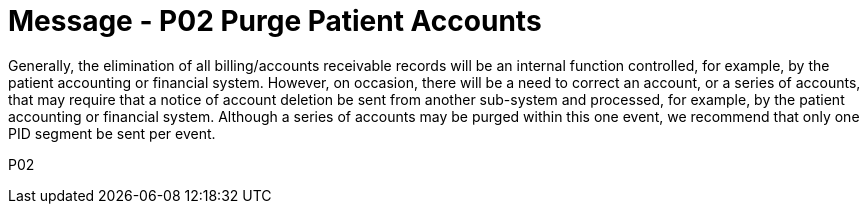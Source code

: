 = Message - P02 Purge Patient Accounts
:v291_section: "6.4.2"
:v2_section_name: "BAR/ACK - Purge Patient Accounts (Event P02)"
:generated: "Thu, 01 Aug 2024 15:25:17 -0600"

Generally, the elimination of all billing/accounts receivable records will be an internal function controlled, for example, by the patient accounting or financial system. However, on occasion, there will be a need to correct an account, or a series of accounts, that may require that a notice of account deletion be sent from another sub-system and processed, for example, by the patient accounting or financial system. Although a series of accounts may be purged within this one event, we recommend that only one PID segment be sent per event.

[tabset]
P02
